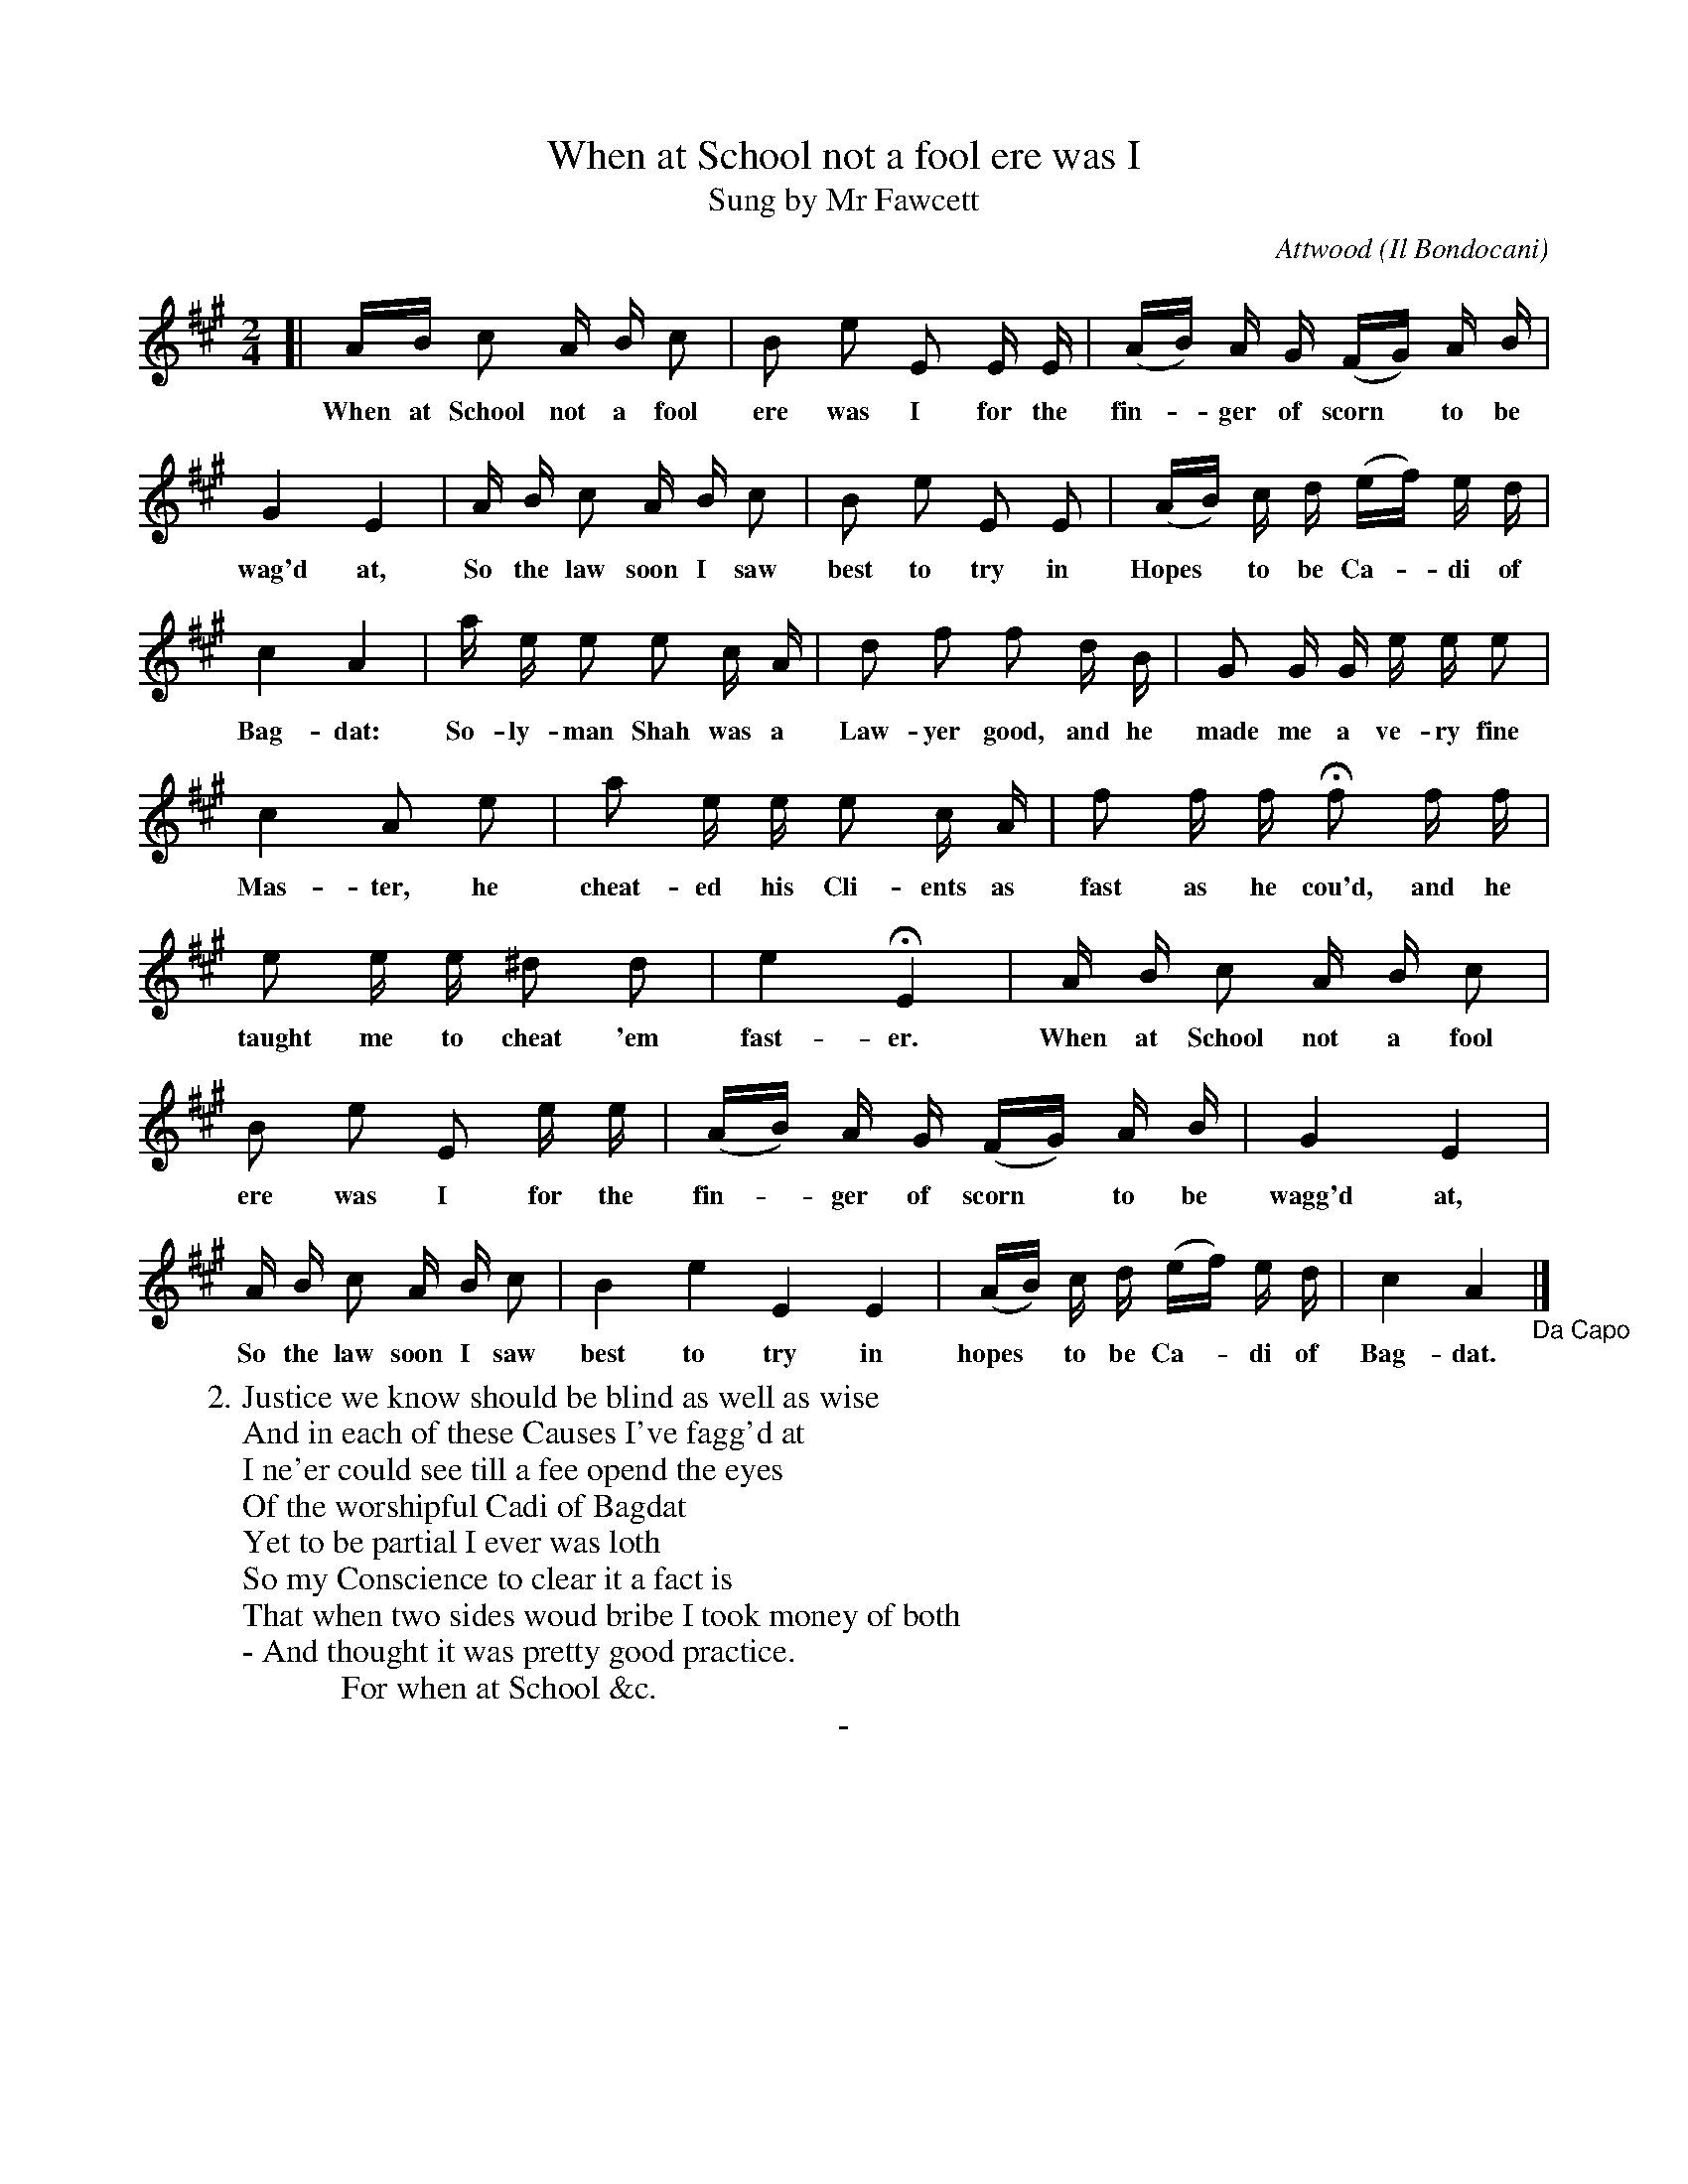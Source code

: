 X: 10061
T: When at School not a fool ere was I
T: Sung by Mr Fawcett
C: Attwood
O: Il Bondocani
B: "Man of Feeling", Gaetano Brandi, ed. v.1 p.6
F: http://archive.org/details/manoffeelingorge00rugg
Z: 2012 John Chambers <jc:trillian.mit.edu>
N: In bar 22, should all 4 notes be 8th notes as in bar 6?  Or is there a bar line missing?
M: 2/4
L: 1/16
K: A
%%continueall
[|\
AB c2 A B c2 | B2 e2 E2 E E |
w: When at School not a fool ere was I for the
(AB) A G (FG) A B | G4 E4 | A B c2 A B c2 |
w: fin-*ger of scorn* to be wag'd at, So the law soon I saw
B2 e2 E2 E2 | (AB) c d (ef) e d | c4 A4 | a e e2 e2 c A |
w: best to try in Hopes* to be Ca-*di of Bag-dat: So-ly-man Shah was a
d2 f2 f2 d B | G2 G G e e e2 | c4 A2 e2 |
w: Law-yer good, and he made me a ve-ry fine Mas-ter, he
a2 e e e2 c A | f2 f f Hf2 f f | e2 e e ^d2 d2 |
w: cheat-ed his Cli-ents as fast as he cou'd, and he taught me to cheat 'em
e4 HE4 | A B c2 A B c2 | B2 e2 E2 e e |
w: fast-er. When at School not a fool ere was I for the 
(AB) A G (FG) A B | G4 E4 | A B c2 A B c2 |
w: fin-*ger of scorn* to be wagg'd at, So the law soon I saw
B4 e4 E4 E4 | (AB) c d (ef) e d | c4 A4 "_Da Capo"|]
w: best to try in hopes* to be Ca-*di of Bag-dat.
%
W:2. Justice we know should be blind as well as wise
W:And in each of these Causes I've fagg'd at
W:I ne'er could see till a fee opend the eyes
W:Of the worshipful Cadi of Bagdat
W:Yet to be partial I ever was loth
W:So my Conscience to clear it a fact is
W:That when two sides woud bribe I took money of both
W:- And thought it was pretty good practice.
W: \t \t \t \t \t \t For when at School &c.
%%center -
